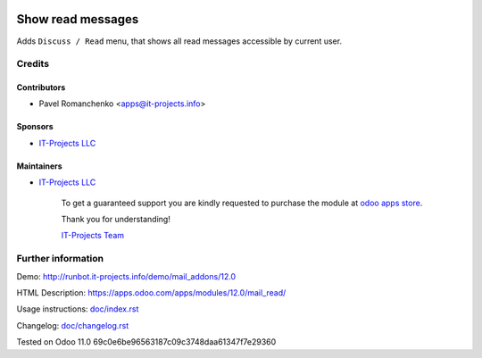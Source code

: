 .. image:: https://img.shields.io/badge/license-LGPL--3-blue.png
   :target: https://www.gnu.org/licenses/lgpl
   :alt: License: LGPL-3

===================
 Show read messages
===================

Adds ``Discuss / Read`` menu, that shows all read messages accessible by current user.

Credits
=======

Contributors
------------
* Pavel Romanchenko <apps@it-projects.info>

Sponsors
--------
* `IT-Projects LLC <https://it-projects.info>`__

Maintainers
-----------
* `IT-Projects LLC <https://it-projects.info>`__

      To get a guaranteed support you are kindly requested to purchase the module at `odoo apps store <https://apps.odoo.com/apps/modules/12.0/mail_all/>`__.

      Thank you for understanding!

      `IT-Projects Team <https://www.it-projects.info/team>`__

Further information
===================

Demo: http://runbot.it-projects.info/demo/mail_addons/12.0

HTML Description: https://apps.odoo.com/apps/modules/12.0/mail_read/

Usage instructions: `<doc/index.rst>`_

Changelog: `<doc/changelog.rst>`_

Tested on Odoo 11.0 69c0e6be96563187c09c3748daa61347f7e29360
